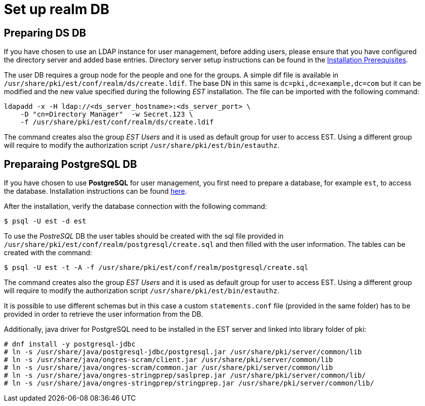 = Set up realm DB 

== Preparing DS DB 

If you have chosen to use an LDAP instance for user management, before
adding users, please ensure that you have configured the directory
server and added base entries. Directory server setup instructions can be found 
in the link:../others/Installation_Prerequisites.adoc[Installation Prerequisites].

The user DB requires a group node for the people and one for the
groups.  A simple dif file is available in
`/usr/share/pki/est/conf/realm/ds/create.ldif`.  The base DN in this
same is `dc=pki,dc=example,dc=com` but it can be modified and the new
value specified during the following _EST_ installation. The file can
be imported with the following command:

----
ldapadd -x -H ldap://<ds_server_hostname>:<ds_server_port> \
    -D "cn=Directory Manager"  -w Secret.123 \
    -f /usr/share/pki/est/conf/realm/ds/create.ldif
----

The command creates also the group _EST Users_ and it is used as
default group for user to access EST. Using a different group will
require to modify the authorization script
`/usr/share/pki/est/bin/estauthz`.


== Preparaing PostgreSQL DB 


If you have chosen to use *PostgreSQL* for user management, you first
need to prepare a database, for example `est`, to access the
database. Installation instructions can be found
link:https://www.postgresql.org/download/linux[here].

After the installation, verify the database connection with the
following command:
----
$ psql -U est -d est
----
    
To use the _PostreSQL_ DB the user tables should be created with the
sql file provided in
`/usr/share/pki/est/conf/realm/postgresql/create.sql` and then filled
with the user information. The tables can be created with the command:
----
$ psql -U est -t -A -f /usr/share/pki/est/conf/realm/postgresql/create.sql
----

The command creates also the group _EST Users_ and it is used as
default group for user to access EST. Using a different group will
require to modify the authorization script
`/usr/share/pki/est/bin/estauthz`.


It is possible to use different schemas but in this case a custom
`statements.conf` file (provided in the same folder) has to be
provided in order to retrieve the user information from the DB.

Additionally, java driver for PostgreSQL need to be installed in the EST server and linked into library folder of pki:

----
# dnf install -y postgresql-jdbc
# ln -s /usr/share/java/postgresql-jdbc/postgresql.jar /usr/share/pki/server/common/lib
# ln -s /usr/share/java/ongres-scram/client.jar /usr/share/pki/server/common/lib
# ln -s /usr/share/java/ongres-scram/common.jar /usr/share/pki/server/common/lib
# ln -s /usr/share/java/ongres-stringprep/saslprep.jar /usr/share/pki/server/common/lib/
# ln -s /usr/share/java/ongres-stringprep/stringprep.jar /usr/share/pki/server/common/lib/
----

